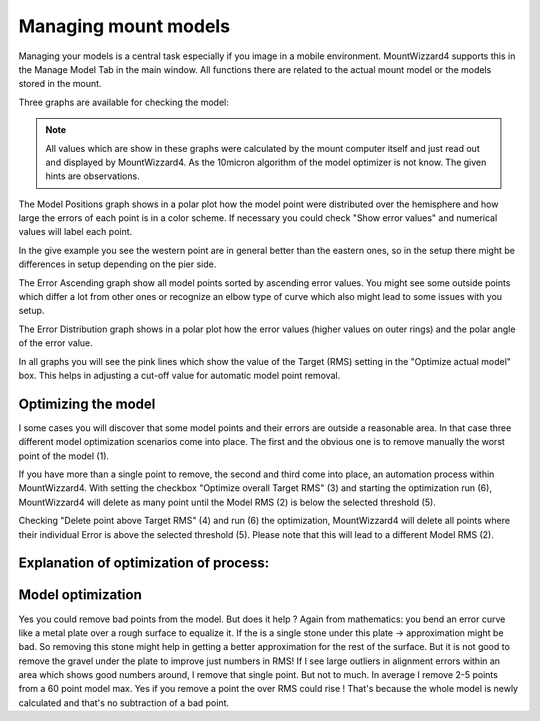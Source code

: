Managing mount models
=====================

Managing your models is a central task especially if you image in a mobile
environment. MountWizzard4 supports this in the Manage Model Tab in the main
window. All functions there are related to the actual mount model or the models
stored in the mount.

Three graphs are available for checking the model:

.. hlist::
    :columns: 1

    * Model Positions
    * Error ascending
    * Error Distribution

.. note::   All values which are show in these graphs were calculated by the
            mount computer itself and just read out and displayed by
            MountWizzard4. As the 10micron algorithm of the model optimizer is
            not know. The given hints are observations.

The Model Positions graph shows in a polar plot how the model point were
distributed over the hemisphere and how large the errors of each point is in a
color scheme. If necessary you could check "Show error values" and numerical
values will label each point.

.. image:: image/manage_model_1.png
    :align: center
    :scale: 71%

In the give example you see the western point are in general better than the
eastern ones, so in the setup there might be differences in setup depending on
the pier side.

The Error Ascending graph show all model points sorted by ascending error values.
You might see some outside points which differ a lot from other ones or
recognize an elbow type of curve which also might lead to some issues with you
setup.

.. image:: image/manage_model_2.png
    :align: center
    :scale: 71%

The Error Distribution graph shows in a polar plot how the error values (higher
values on outer rings) and the polar angle of the error value.

.. image:: image/manage_model_3.png
    :align: center
    :scale: 71%

In all graphs you will see the pink lines which show the value of the Target
(RMS) setting in the "Optimize actual model" box. This helps in adjusting a
cut-off value for automatic model point removal.

Optimizing the model
--------------------

I some cases you will discover that some model points and their errors are
outside a reasonable area. In that case three different model optimization
scenarios come into place. The first and the obvious one is to remove manually
the worst point of the model (1).

.. image:: image/target_rms_01.png
    :align: center
    :scale: 71%

If you have more than a single point to remove, the second and third come into
place, an automation process within MountWizzard4. With setting the checkbox
"Optimize overall Target RMS" (3) and starting the optimization run (6),
MountWizzard4 will delete as many point until the Model RMS (2) is below the
selected threshold (5).

.. image:: image/target_rms_02.png
    :align: center
    :scale: 71%

Checking "Delete point above Target RMS" (4) and run (6) the optimization,
MountWizzard4 will delete all points where their individual Error is above the
selected threshold (5). Please note that this will lead to a different Model
RMS (2).

Explanation of optimization of process:
---------------------------------------

Model optimization
------------------
Yes you could remove bad points from the model. But does it help ? Again from
mathematics: you bend an error curve like a metal plate over a rough surface to
equalize it. If the is a single stone under this plate -> approximation might be
bad. So removing this stone might help in getting a better approximation for the
rest of the surface. But it is not good to remove the gravel under the plate to
improve just numbers in RMS! If I see large outliers in alignment errors within
an area which shows good numbers around, I remove that single point. But not to
much. In average I remove 2-5 points from a 60 point model max. Yes if you
remove a point the over RMS could rise ! That's because the whole model is newly
calculated and that's no subtraction of a bad point.